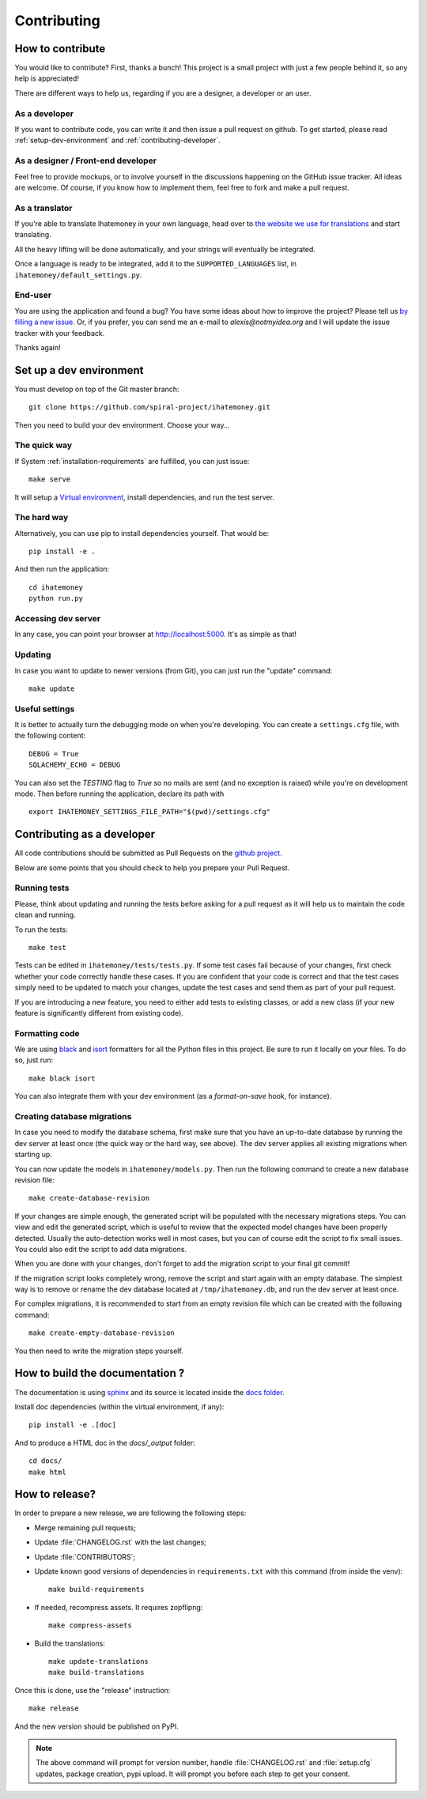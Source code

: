 Contributing
############

.. _how-to-contribute:

How to contribute
=================

You would like to contribute? First, thanks a bunch! This project is a small
project with just a few people behind it, so any help is appreciated!

There are different ways to help us, regarding if you are a designer,
a developer or an user.

As a developer
--------------

If you want to contribute code, you can write it and then issue a pull request
on github. To get started, please read :ref:`setup-dev-environment` and
:ref:`contributing-developer`.

As a designer / Front-end developer
-----------------------------------

Feel free to provide mockups, or to involve yourself in the discussions
happening on the GitHub issue tracker. All ideas are welcome. Of course, if you
know how to implement them, feel free to fork and make a pull request.

As a translator
---------------

If you're able to translate Ihatemoney in your own language,
head over to `the website we use for translations <https://hosted.weblate.org/projects/i-hate-money/i-hate-money/>`_
and start translating.

All the heavy lifting will be done automatically, and your strings will
eventually be integrated.

Once a language is ready to be integrated, add it to the
``SUPPORTED_LANGUAGES`` list, in ``ihatemoney/default_settings.py``.

End-user
--------

You are using the application and found a bug? You have some ideas about how to
improve the project? Please tell us `by filling a new issue <https://github.com/spiral-project/ihatemoney/issues>`_.
Or, if you prefer, you can send me an e-mail to `alexis@notmyidea.org` and I
will update the issue tracker with your feedback.

Thanks again!

.. _setup-dev-environment:

Set up a dev environment
========================

You must develop on top of the Git master branch::

  git clone https://github.com/spiral-project/ihatemoney.git

Then you need to build your dev environment. Choose your way…

The quick way
-------------

If System :ref:`installation-requirements` are fulfilled, you can just issue::

    make serve

It will setup a `Virtual environment <https://docs.python.org/3/tutorial/venv.html>`_,
install dependencies, and run the test server.

The hard way
------------

Alternatively, you can use pip to install dependencies yourself. That would be::

     pip install -e .

And then run the application::

    cd ihatemoney
    python run.py

Accessing dev server
--------------------

In any case, you can point your browser at `http://localhost:5000 <http://localhost:5000>`_.
It's as simple as that!

Updating
--------

In case you want to update to newer versions (from Git), you can just run the "update" command::

  make update

Useful settings
----------------

It is better to actually turn the debugging mode on when you're developing.
You can create a ``settings.cfg`` file, with the following content::

    DEBUG = True
    SQLACHEMY_ECHO = DEBUG

You can also set the `TESTING` flag to `True` so no mails are sent
(and no exception is raised) while you're on development mode.
Then before running the application, declare its path with ::

  export IHATEMONEY_SETTINGS_FILE_PATH="$(pwd)/settings.cfg"

.. _contributing-developer:

Contributing as a developer
===========================

All code contributions should be submitted as Pull Requests on the
`github project <https://github.com/spiral-project/ihatemoney>`_.

Below are some points that you should check to help you prepare your Pull Request.

Running tests
-------------

Please, think about updating and running the tests before asking for a pull request
as it will help us to maintain the code clean and running.

To run the tests::

    make test

Tests can be edited in ``ihatemoney/tests/tests.py``. If some test cases fail because
of your changes, first check whether your code correctly handle these cases.
If you are confident that your code is correct and that the test cases simply need
to be updated to match your changes, update the test cases and send them as part of
your pull request.

If you are introducing a new feature, you need to either add tests to existing classes,
or add a new class (if your new feature is significantly different from existing code).

Formatting code
---------------

We are using `black <https://black.readthedocs.io/en/stable/>`_ and
`isort <https://timothycrosley.github.io/isort/>`_ formatters for all the Python
files in this project. Be sure to run it locally on your files.
To do so, just run::

    make black isort

You can also integrate them with your dev environment (as a *format-on-save*
hook, for instance).

Creating database migrations
----------------------------

In case you need to modify the database schema, first make sure that you have
an up-to-date database by running the dev server at least once (the quick way
or the hard way, see above).  The dev server applies all existing migrations
when starting up.

You can now update the models in ``ihatemoney/models.py``. Then run the following
command to create a new database revision file::

  make create-database-revision

If your changes are simple enough, the generated script will be populated with
the necessary migrations steps. You can view and edit the generated script, which
is useful to review that the expected model changes have been properly detected.
Usually the auto-detection works well in most cases, but you can of course edit the
script to fix small issues.  You could also edit the script to add data migrations.

When you are done with your changes, don't forget to add the migration script to
your final git commit!

If the migration script looks completely wrong, remove the script and start again
with an empty database.  The simplest way is to remove or rename the dev database
located at ``/tmp/ihatemoney.db``, and run the dev server at least once.

For complex migrations, it is recommended to start from an empty revision file
which can be created with the following command::

  make create-empty-database-revision

You then need to write the migration steps yourself.


How to build the documentation ?
================================

The documentation is using `sphinx <http://www.sphinx-doc.org/en/stable/>`_ and
its source is located inside the `docs folder
<https://github.com/spiral-project/ihatemoney/tree/master/docs>`_.

Install doc dependencies (within the virtual environment, if any)::

  pip install -e .[doc]

And to produce a HTML doc in the `docs/_output` folder::

   cd docs/
   make html

How to release?
===============

In order to prepare a new release, we are following the following steps:

- Merge remaining pull requests;
- Update :file:`CHANGELOG.rst` with the last changes;
- Update :file:`CONTRIBUTORS`;
- Update known good versions of dependencies in ``requirements.txt`` with this
  command (from inside the venv)::

    make build-requirements

- If needed, recompress assets. It requires zopflipng::

    make compress-assets

- Build the translations::

    make update-translations
    make build-translations

Once this is done, use the "release" instruction::

    make release

And the new version should be published on PyPI.

.. note:: The above command will prompt for version number, handle
          :file:`CHANGELOG.rst` and :file:`setup.cfg` updates, package creation,
          pypi upload. It will prompt you before each step to get your consent.
